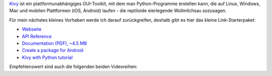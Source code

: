 .. title: Kivy: Starter-Paket
.. slug: kivy-start
.. date: 2018-03-13 15:43:23 UTC+01:00
.. tags: python,kivy
.. category: link
.. link: 
.. description: 
.. type: text

Kivy_ ist ein plattformunabhängiges GUI-Toolkit, mit dem man Python-Programme erstellen kann, die auf Linux, Windows, Mac und mobilen Plattformen (iOS, Android) laufen - die reptiloide eierlegende Wollmilchsau sozusagen.

.. _Kivy: https://kivy.org

Für mein nächstes kleines Vorhaben werde ich darauf zurückgreifen, deshalb gibt es hier das kleine Link-Starterpaket:

* `Webseite <https://kivy.org>`_
* `API Reference <https://kivy.org/docs/api-kivy.html>`_
* `Documentation (PDF), ~4.5 MB <https://media.readthedocs.org/pdf/kivy/latest/kivy.pdf>`_
* `Create a package for Android <https://kivy.org/docs/guide/packaging-android.html>`_
* `Kivy with Python tutorial <https://pythonprogramming.net/kivy-application-development-tutorial/>`_

Empfehlenswert sind auch die folgenden beiden Videoreihen:

.. youtube:: CYNWK2GpwgA?list=PLQVvvaa0QuDe_l6XiJ40yGTEqIKugAdTy
    :width: 500

.. youtube:: B79miUFD_ss
    :width: 500

